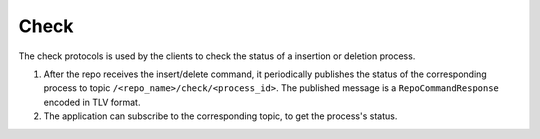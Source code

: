 .. _specification-check-label:

Check
=====

The check protocols is used by the clients to check the status of a 
insertion or deletion process.

1. After the repo receives the insert/delete command, it periodically publishes the status of the corresponding process to topic ``/<repo_name>/check/<process_id>``. The published message is a ``RepoCommandResponse`` encoded in TLV format.

2. The application can subscribe to the corresponding topic, to get the process's status.
